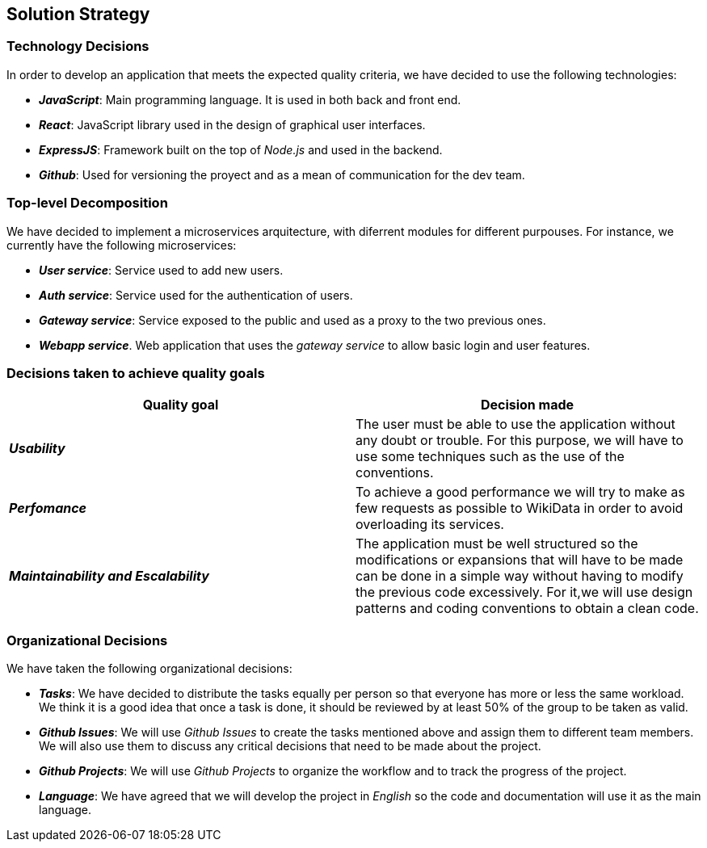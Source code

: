 ifndef::imagesdir[:imagesdir: ../images]

[[section-solution-strategy]]
== Solution Strategy

=== Technology Decisions

In order to develop an application that meets the expected quality criteria,
we have decided to use the following technologies:

* *_JavaScript_*: Main programming language. It is used in both back and front end.
* *_React_*: JavaScript library used in the design of graphical user interfaces.
* *_ExpressJS_*: Framework built on the top of _Node.js_ and used in the backend.
* *_Github_*: Used for versioning the proyect and as a mean of communication for the dev team.

=== Top-level Decomposition

We have decided to implement a microservices arquitecture, with diferrent modules
for different purpouses. For instance, we currently have the following microservices:

* *_User service_*: Service used to add new users.
* *_Auth service_*: Service used for the authentication of users.
* *_Gateway service_*: Service exposed to the public and used as a proxy to the two previous ones.
* *_Webapp service_*. Web application that uses the _gateway service_ to allow basic login and user features.

=== Decisions taken to achieve quality goals

|===
| Quality goal | Decision made

|*_Usability_*
|The user must be able to use the application without any doubt or trouble.
For this purpose, we will have to use some techniques such as the use of the conventions.

|*_Perfomance_*
|To achieve a good performance we will try to make as few requests as possible to
WikiData in order to avoid overloading its services.

|*_Maintainability and Escalability_*
|The application must be well structured so the modifications or expansions that
will have to be made can be done in a simple way without having to modify the previous
code excessively. For it,we will use design patterns and coding conventions to obtain a clean code.

|===


=== Organizational Decisions

We have taken the following organizational decisions:

* *_Tasks_*: We have decided to distribute the tasks equally per person so that
everyone has more or less the same workload. We think it is a good idea that once
a task is done, it should be reviewed by at least 50% of the group to be taken as valid.
* *_Github Issues_*: We will use _Github Issues_ to create the tasks mentioned
above and assign them to different team members. We will also use them to discuss
any critical decisions that need to be made about the project.
* *_Github Projects_*: We will use _Github Projects_ to organize the workflow and to track the progress of the project.
* *_Language_*: We have agreed that we will develop the project in _English_ so the code and documentation will use it as the main language.
